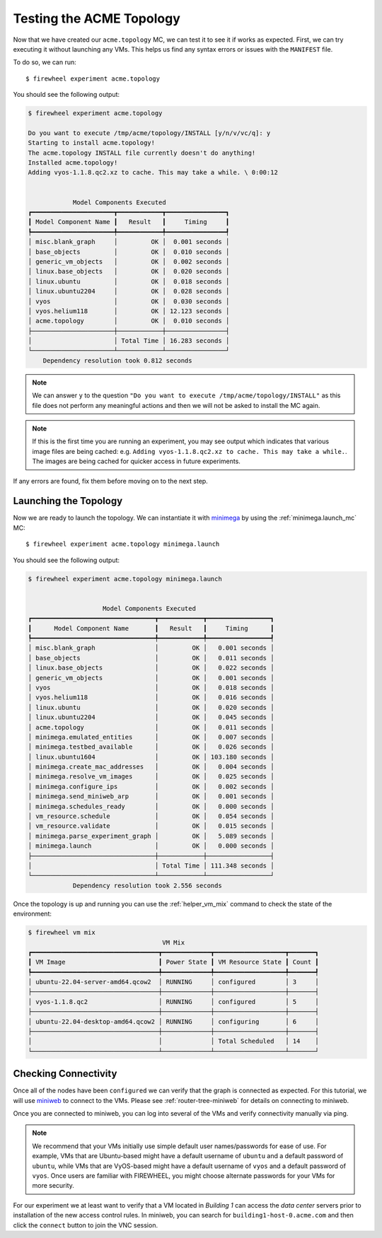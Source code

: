 .. _running-acme-topo:

*************************
Testing the ACME Topology
*************************

Now that we have created our ``acme.topology`` MC, we can test it to see it if works as expected.
First, we can try executing it without launching any VMs.
This helps us find any syntax errors or issues with the ``MANIFEST`` file.

To do so, we can run::

    $ firewheel experiment acme.topology

You should see the following output:


.. code-block:: bash

    $ firewheel experiment acme.topology

    Do you want to execute /tmp/acme/topology/INSTALL [y/n/v/vc/q]: y
    Starting to install acme.topology!
    The acme.topology INSTALL file currently doesn't do anything!
    Installed acme.topology!
    Adding vyos-1.1.8.qc2.xz to cache. This may take a while. \ 0:00:12


                Model Components Executed
    ┏━━━━━━━━━━━━━━━━━━━━━━┳━━━━━━━━━━━━┳━━━━━━━━━━━━━━━━┓
    ┃ Model Component Name ┃   Result   ┃     Timing     ┃
    ┡━━━━━━━━━━━━━━━━━━━━━━╇━━━━━━━━━━━━╇━━━━━━━━━━━━━━━━┩
    │ misc.blank_graph     │         OK │  0.001 seconds │
    │ base_objects         │         OK │  0.010 seconds │
    │ generic_vm_objects   │         OK │  0.002 seconds │
    │ linux.base_objects   │         OK │  0.020 seconds │
    │ linux.ubuntu         │         OK │  0.018 seconds │
    │ linux.ubuntu2204     │         OK │  0.028 seconds │
    │ vyos                 │         OK │  0.030 seconds │
    │ vyos.helium118       │         OK │ 12.123 seconds │
    │ acme.topology        │         OK │  0.010 seconds │
    ├──────────────────────┼────────────┼────────────────┤
    │                      │ Total Time │ 16.283 seconds │
    └──────────────────────┴────────────┴────────────────┘
        Dependency resolution took 0.812 seconds

.. note::
    We can answer ``y`` to the question ``"Do you want to execute /tmp/acme/topology/INSTALL"`` as this file does not perform any meaningful actions and then we will not be asked to install the MC again.

.. note::
    If this is the first time you are running an experiment, you may see output which indicates that various image files are being cached: e.g. ``Adding vyos-1.1.8.qc2.xz to cache. This may take a while.``. The images are being cached for quicker access in future experiments.

If any errors are found, fix them before moving on to the next step.

Launching the Topology
======================
Now we are ready to launch the topology.
We can instantiate it with `minimega <https://www.sandia.gov/minimega/>`__ by using the :ref:`minimega.launch_mc` MC::

    $ firewheel experiment acme.topology minimega.launch

You should see the following output:

.. code-block:: bash

    $ firewheel experiment acme.topology minimega.launch


                        Model Components Executed
    ┏━━━━━━━━━━━━━━━━━━━━━━━━━━━━━━━━━┳━━━━━━━━━━━━┳━━━━━━━━━━━━━━━━━┓
    ┃      Model Component Name       ┃   Result   ┃     Timing      ┃
    ┡━━━━━━━━━━━━━━━━━━━━━━━━━━━━━━━━━╇━━━━━━━━━━━━╇━━━━━━━━━━━━━━━━━┩
    │ misc.blank_graph                │         OK │   0.001 seconds │
    │ base_objects                    │         OK │   0.011 seconds │
    │ linux.base_objects              │         OK │   0.022 seconds │
    │ generic_vm_objects              │         OK │   0.001 seconds │
    │ vyos                            │         OK │   0.018 seconds │
    │ vyos.helium118                  │         OK │   0.016 seconds │
    │ linux.ubuntu                    │         OK │   0.020 seconds │
    │ linux.ubuntu2204                │         OK │   0.045 seconds │
    │ acme.topology                   │         OK │   0.011 seconds │
    │ minimega.emulated_entities      │         OK │   0.007 seconds │
    │ minimega.testbed_available      │         OK │   0.026 seconds │
    │ linux.ubuntu1604                │         OK │ 103.180 seconds │
    │ minimega.create_mac_addresses   │         OK │   0.004 seconds │
    │ minimega.resolve_vm_images      │         OK │   0.025 seconds │
    │ minimega.configure_ips          │         OK │   0.002 seconds │
    │ minimega.send_miniweb_arp       │         OK │   0.001 seconds │
    │ minimega.schedules_ready        │         OK │   0.000 seconds │
    │ vm_resource.schedule            │         OK │   0.054 seconds │
    │ vm_resource.validate            │         OK │   0.015 seconds │
    │ minimega.parse_experiment_graph │         OK │   5.089 seconds │
    │ minimega.launch                 │         OK │   0.000 seconds │
    ├─────────────────────────────────┼────────────┼─────────────────┤
    │                                 │ Total Time │ 111.348 seconds │
    └─────────────────────────────────┴────────────┴─────────────────┘
                Dependency resolution took 2.556 seconds


Once the topology is up and running you can use the :ref:`helper_vm_mix` command to check the state of the environment:

.. code-block:: bash

    $ firewheel vm mix
                                        VM Mix
    ┏━━━━━━━━━━━━━━━━━━━━━━━━━━━━━━━━━━┳━━━━━━━━━━━━━┳━━━━━━━━━━━━━━━━━━━┳━━━━━━━┓
    ┃ VM Image                         ┃ Power State ┃ VM Resource State ┃ Count ┃
    ┡━━━━━━━━━━━━━━━━━━━━━━━━━━━━━━━━━━╇━━━━━━━━━━━━━╇━━━━━━━━━━━━━━━━━━━╇━━━━━━━┩
    │ ubuntu-22.04-server-amd64.qcow2  │ RUNNING     │ configured        │ 3     │
    ├──────────────────────────────────┼─────────────┼───────────────────┼───────┤
    │ vyos-1.1.8.qc2                   │ RUNNING     │ configured        │ 5     │
    ├──────────────────────────────────┼─────────────┼───────────────────┼───────┤
    │ ubuntu-22.04-desktop-amd64.qcow2 │ RUNNING     │ configuring       │ 6     │
    ├──────────────────────────────────┼─────────────┼───────────────────┼───────┤
    │                                  │             │ Total Scheduled   │ 14    │
    └──────────────────────────────────┴─────────────┴───────────────────┴───────┘


Checking Connectivity
=====================
Once all of the nodes have been ``configured`` we can verify that the graph is connected as expected.
For this tutorial, we will use `miniweb <https://www.sandia.gov/minimega/module-10-web-interface-and-connecting-to-a-virtual-machine-with-vnc/>`__ to connect to the VMs.
Please see :ref:`router-tree-miniweb` for details on connecting to miniweb.

Once you are connected to miniweb, you can log into several of the VMs and verify connectivity manually via ping.

.. note ::
    We recommend that your VMs initially use simple default user names/passwords for ease of use.
    For example, VMs that are Ubuntu-based might have a default username of ``ubuntu`` and a default password of ``ubuntu``, while VMs that are VyOS-based might have a default username of ``vyos`` and a default password of ``vyos``.
    Once users are familiar with FIREWHEEL, you might choose alternate passwords for your VMs for more security.


For our experiment we at least want to verify that a VM located in *Building 1* can access the *data center* servers prior to installation of the new access control rules.
In miniweb, you can search for ``building1-host-0.acme.com`` and then click the ``connect`` button to join the VNC session.

.. dropdown:: *Hint*

   1. Find the IP address of one of the data center servers. (i.e., log into a server and run ``ifconfig``.)
   2. Now, log into ``building1-host-0.acme.com``
   3. Attempt to ping the data center IP address from our *Building 1* host.
   4. If the ping is successful, the topology has launched correctly
